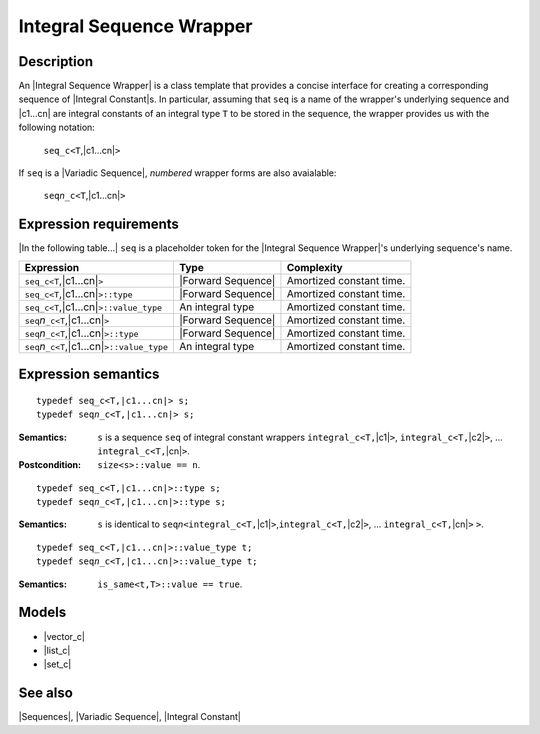 .. Sequences/Concepts//Integral Sequence Wrapper |90

Integral Sequence Wrapper
=========================

Description
-----------

An |Integral Sequence Wrapper| is a class template that provides a concise
interface for creating a corresponding sequence of |Integral Constant|\ s. In
particular, assuming that ``seq`` is a name of the wrapper's underlying 
sequence and |c1...cn| are integral constants of an integral type ``T`` to 
be stored in the sequence, the wrapper provides us with the following 
notation:

    .. line-block::

        ``seq_c<T``,\ |c1...cn|\ ``>``

If ``seq`` is a |Variadic Sequence|, *numbered* wrapper forms are
also avaialable:

    .. line-block::

        ``seq``\ *n*\ ``_c<T``,\ |c1...cn|\ ``>``



Expression requirements
-----------------------

|In the following table...| ``seq`` is a placeholder token for the 
|Integral Sequence Wrapper|'s underlying sequence's name.


.. |seq_c| replace:: ``seq_c<T``,\ |c1...cn|
.. |seqn_c| replace:: ``seq``\ *n*\ ``_c<T``,\ |c1...cn|


+-------------------------------+-----------------------+---------------------------+
| Expression                    | Type                  | Complexity                |
+===============================+=======================+===========================+
| |seq_c|\ ``>``                | |Forward Sequence|    | Amortized constant time.  |
+-------------------------------+-----------------------+---------------------------+
| |seq_c|\ ``>::type``          | |Forward Sequence|    | Amortized constant time.  |
+-------------------------------+-----------------------+---------------------------+
| |seq_c|\ ``>::value_type``    | An integral type      | Amortized constant time.  |
+-------------------------------+-----------------------+---------------------------+
| |seqn_c|\ ``>``               | |Forward Sequence|    | Amortized constant time.  |
+-------------------------------+-----------------------+---------------------------+
| |seqn_c|\ ``>::type``         | |Forward Sequence|    | Amortized constant time.  |
+-------------------------------+-----------------------+---------------------------+
| |seqn_c|\ ``>::value_type``   | An integral type      | Amortized constant time.  |
+-------------------------------+-----------------------+---------------------------+


Expression semantics
--------------------


.. parsed-literal::

    typedef seq_c<T,\ |c1...cn|> s;
    typedef seq\ *n*\ _c<T,\ |c1...cn|> s;

:Semantics:
    ``s`` is a sequence ``seq`` of integral constant wrappers ``integral_c<T,``\ |c1|\ ``>``,
    ``integral_c<T,``\ |c2|\ ``>``, ... ``integral_c<T,``\ |cn|\ ``>``.

:Postcondition:
    ``size<s>::value == n``.

    .. .. parsed-literal::
    
        BOOST_MPL_ASSERT_RELATION(( at_c<v,0>::type::value,==,\ |c1| ));
        BOOST_MPL_ASSERT_RELATION(( at_c<v,1>::type::value,==,\ |c2| ));
        ...
        BOOST_MPL_ASSERT_RELATION(( at_c<v,\ *n*>::type::value,==,\ |cn| ));


.. ..........................................................................

.. parsed-literal::

    typedef seq_c<T,\ |c1...cn|>::type s;
    typedef seq\ *n*\ _c<T,\ |c1...cn|>::type s;

:Semantics:
    ``s`` is identical to 
    ``seq``\ *n*\ ``<``\ ``integral_c<T,``\ |c1|\ ``>``,\ ``integral_c<T,``\ |c2|\ ``>``, 
    ... ``integral_c<T,``\ |cn|\ ``>`` ``>``.


.. ..........................................................................

.. parsed-literal::

    typedef seq_c<T,\ |c1...cn|>::value_type t;
    typedef seq\ *n*\ _c<T,\ |c1...cn|>::value_type t;

:Semantics:
    ``is_same<t,T>::value == true``.


Models
------

* |vector_c|
* |list_c|
* |set_c|

See also
--------

|Sequences|, |Variadic Sequence|, |Integral Constant|

